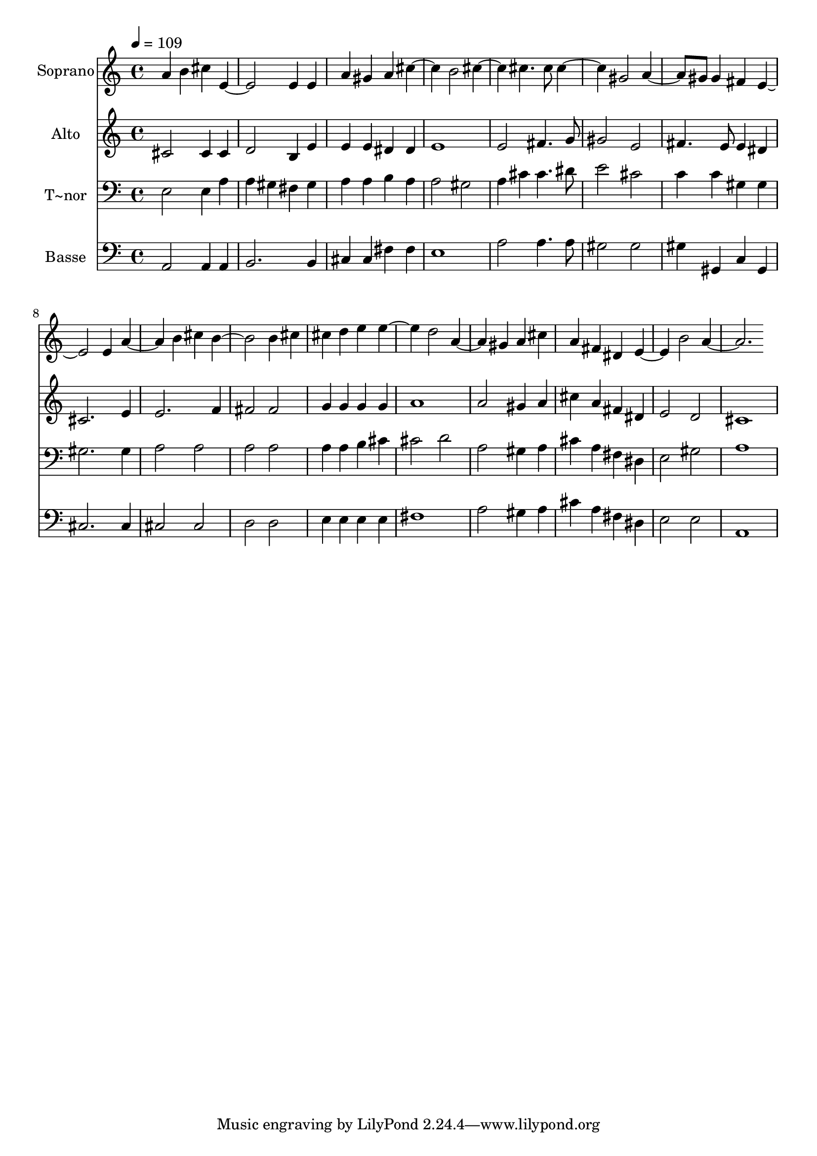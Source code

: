 % Lily was here -- automatically converted by /usr/bin/midi2ly from 198.mid
\version "2.14.0"

\layout {
  \context {
    \Voice
    \remove "Note_heads_engraver"
    \consists "Completion_heads_engraver"
    \remove "Rest_engraver"
    \consists "Completion_rest_engraver"
  }
}

trackAchannelA = {
  
  \time 4/4 
  
  \tempo 4 = 109 
  
}

trackA = <<
  \context Voice = voiceA \trackAchannelA
>>


trackBchannelA = {
  
  \set Staff.instrumentName = "Soprano"
  
}

trackBchannelB = \relative c {
  a'' b4 cis 
  | % 2
  e,2. e4 
  | % 3
  e a gis a 
  | % 4
  cis2 b 
  | % 5
  cis cis4. cis8 
  | % 6
  cis2 gis 
  | % 7
  a4. gis8 gis4 fis 
  | % 8
  e2. e4 
  | % 9
  a2 b4 cis 
  | % 10
  b2. b4 
  | % 11
  cis cis d e 
  | % 12
  e2 d 
  | % 13
  a gis4 a 
  | % 14
  cis a fis dis 
  | % 15
  e2 b' 
  | % 16
  a1 
  | % 17
  
}

trackB = <<
  \context Voice = voiceA \trackBchannelA
  \context Voice = voiceB \trackBchannelB
>>


trackCchannelA = {
  
  \set Staff.instrumentName = "Alto"
  
}

trackCchannelC = \relative c {
  cis'2 cis4 cis 
  | % 2
  d2 b4 e 
  | % 3
  e e dis dis 
  | % 4
  e1 
  | % 5
  e2 fis4. g8 
  | % 6
  gis2 e 
  | % 7
  fis4. e8 e4 dis 
  | % 8
  cis2. e4 
  | % 9
  e2. f4 
  | % 10
  fis2 fis 
  | % 11
  g4 g g g 
  | % 12
  a1 
  | % 13
  a2 gis4 a 
  | % 14
  cis a fis dis 
  | % 15
  e2 d 
  | % 16
  cis1 
  | % 17
  
}

trackC = <<
  \context Voice = voiceA \trackCchannelA
  \context Voice = voiceB \trackCchannelC
>>


trackDchannelA = {
  
  \set Staff.instrumentName = "T~nor"
  
}

trackDchannelC = \relative c {
  e2 e4 a 
  | % 2
  a gis fis gis 
  | % 3
  a a b a 
  | % 4
  a2 gis 
  | % 5
  a4 cis cis4. dis8 
  | % 6
  e2 cis 
  | % 7
  c4 c gis gis 
  | % 8
  gis2. gis4 
  | % 9
  a2 a 
  | % 10
  a a 
  | % 11
  a4 a b cis 
  | % 12
  cis2 d 
  | % 13
  a gis4 a 
  | % 14
  cis a fis dis 
  | % 15
  e2 gis 
  | % 16
  a1 
  | % 17
  
}

trackD = <<

  \clef bass
  
  \context Voice = voiceA \trackDchannelA
  \context Voice = voiceB \trackDchannelC
>>


trackEchannelA = {
  
  \set Staff.instrumentName = "Basse"
  
}

trackEchannelC = \relative c {
  a2 a4 a 
  | % 2
  b2. b4 
  | % 3
  cis cis fis fis 
  | % 4
  e1 
  | % 5
  a2 a4. a8 
  | % 6
  gis2 gis 
  | % 7
  gis4 gis, c gis 
  | % 8
  cis2. cis4 
  | % 9
  cis2 cis 
  | % 10
  d d 
  | % 11
  e4 e e e 
  | % 12
  fis1 
  | % 13
  a2 gis4 a 
  | % 14
  cis a fis dis 
  | % 15
  e2 e 
  | % 16
  a,1 
  | % 17
  
}

trackE = <<

  \clef bass
  
  \context Voice = voiceA \trackEchannelA
  \context Voice = voiceB \trackEchannelC
>>


\score {
  <<
    \context Staff=trackB \trackA
    \context Staff=trackB \trackB
    \context Staff=trackC \trackA
    \context Staff=trackC \trackC
    \context Staff=trackD \trackA
    \context Staff=trackD \trackD
    \context Staff=trackE \trackA
    \context Staff=trackE \trackE
  >>
  \layout {}
  \midi {}
}
